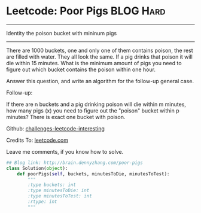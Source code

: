 * Leetcode: Poor Pigs                                              :BLOG:Hard:
#+STARTUP: showeverything
#+OPTIONS: toc:nil \n:t ^:nil creator:nil d:nil
:PROPERTIES:
:type:     #math
:END:
---------------------------------------------------------------------
Identity the poison bucket with mininum pigs
---------------------------------------------------------------------
There are 1000 buckets, one and only one of them contains poison, the rest are filled with water. They all look the same. If a pig drinks that poison it will die within 15 minutes. What is the minimum amount of pigs you need to figure out which bucket contains the poison within one hour.

Answer this question, and write an algorithm for the follow-up general case.

Follow-up:

If there are n buckets and a pig drinking poison will die within m minutes, how many pigs (x) you need to figure out the "poison" bucket within p minutes? There is exact one bucket with poison.



Github: [[url-external:https://github.com/DennyZhang/challenges-leetcode-interesting/tree/master/poor-pigs][challenges-leetcode-interesting]]

Credits To: [[url-external:https://leetcode.com/problems/poor-pigs/description/][leetcode.com]]

Leave me comments, if you know how to solve.

#+BEGIN_SRC python
## Blog link: http://brain.dennyzhang.com/poor-pigs
class Solution(object):
    def poorPigs(self, buckets, minutesToDie, minutesToTest):
        """
        :type buckets: int
        :type minutesToDie: int
        :type minutesToTest: int
        :rtype: int
        """
#+END_SRC
